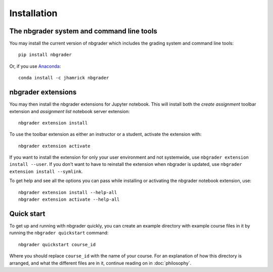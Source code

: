 
Installation
============

The nbgrader system and command line tools
------------------------------------------
You may install the current version of nbgrader which includes the grading
system and command line tools::

    pip install nbgrader

Or, if you use `Anaconda <https://www.continuum.io/downloads>`__::

    conda install -c jhamrick nbgrader

nbgrader extensions
-------------------
You may then install the nbgrader extensions for Jupyter notebook. This will
install both the *create assignment* toolbar extension and *assignment list*
notebook server extension::

    nbgrader extension install

To use the toolbar extension as either an instructor or a student, activate the
extension with::

    nbgrader extension activate

If you want to install the extension for only your user environment and not
systemwide, use ``nbgrader extension install --user``.
If you don't want to have to reinstall the extension when nbgrader is updated,
use ``nbgrader extension install --symlink``.

To get help and see all the options you can pass while installing or activating
the nbgrader notebook extension, use::

    nbgrader extension install --help-all
    nbgrader extension activate --help-all

Quick start
-----------

To get up and running with nbgrader quickly, you can create an example directory with example course files in it by running the ``nbgrader quickstart`` command::

    nbgrader quickstart course_id

Where you should replace ``course_id`` with the name of your course. For an explanation of how this directory is arranged, and what the different files are in it, continue reading on in :doc:`philosophy`.
